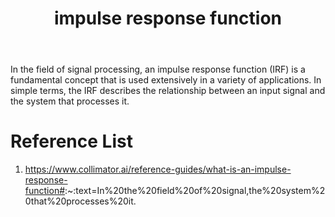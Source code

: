 :PROPERTIES:
:ID:       fcf2b398-73af-40dc-8a9e-f09cd10787ae
:END:
#+title: impulse response function
#+filetags:  

In the field of signal processing, an impulse response function (IRF) is a fundamental concept that is used extensively in a variety of applications. In simple terms, the IRF describes the relationship between an input signal and the system that processes it.

* Reference List
1. https://www.collimator.ai/reference-guides/what-is-an-impulse-response-function#:~:text=In%20the%20field%20of%20signal,the%20system%20that%20processes%20it.
